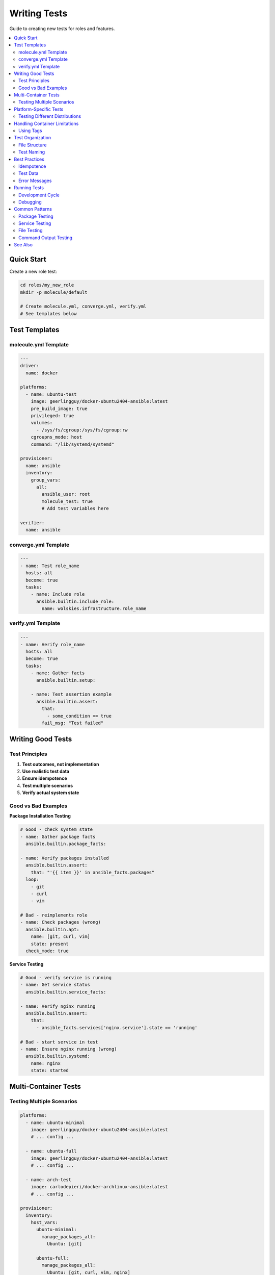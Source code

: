 Writing Tests
=============

Guide to creating new tests for roles and features.

.. contents::
   :local:
   :depth: 2

Quick Start
-----------

Create a new role test:

.. code-block:: bash

   cd roles/my_new_role
   mkdir -p molecule/default

   # Create molecule.yml, converge.yml, verify.yml
   # See templates below

Test Templates
--------------

molecule.yml Template
~~~~~~~~~~~~~~~~~~~~~

.. code-block:: yaml

   ---
   driver:
     name: docker

   platforms:
     - name: ubuntu-test
       image: geerlingguy/docker-ubuntu2404-ansible:latest
       pre_build_image: true
       privileged: true
       volumes:
         - /sys/fs/cgroup:/sys/fs/cgroup:rw
       cgroupns_mode: host
       command: "/lib/systemd/systemd"

   provisioner:
     name: ansible
     inventory:
       group_vars:
         all:
           ansible_user: root
           molecule_test: true
           # Add test variables here

   verifier:
     name: ansible

converge.yml Template
~~~~~~~~~~~~~~~~~~~~~

.. code-block:: yaml

   ---
   - name: Test role_name
     hosts: all
     become: true
     tasks:
       - name: Include role
         ansible.builtin.include_role:
           name: wolskies.infrastructure.role_name

verify.yml Template
~~~~~~~~~~~~~~~~~~~

.. code-block:: yaml

   ---
   - name: Verify role_name
     hosts: all
     become: true
     tasks:
       - name: Gather facts
         ansible.builtin.setup:

       - name: Test assertion example
         ansible.builtin.assert:
           that:
             - some_condition == true
           fail_msg: "Test failed"

Writing Good Tests
------------------

Test Principles
~~~~~~~~~~~~~~~

1. **Test outcomes, not implementation**
2. **Use realistic test data**
3. **Ensure idempotence**
4. **Test multiple scenarios**
5. **Verify actual system state**

Good vs Bad Examples
~~~~~~~~~~~~~~~~~~~~

**Package Installation Testing**

.. code-block:: yaml

   # Good - check system state
   - name: Gather package facts
     ansible.builtin.package_facts:

   - name: Verify packages installed
     ansible.builtin.assert:
       that: "'{{ item }}' in ansible_facts.packages"
     loop:
       - git
       - curl
       - vim

   # Bad - reimplements role
   - name: Check packages (wrong)
     ansible.builtin.apt:
       name: [git, curl, vim]
       state: present
     check_mode: true

**Service Testing**

.. code-block:: yaml

   # Good - verify service is running
   - name: Get service status
     ansible.builtin.service_facts:

   - name: Verify nginx running
     ansible.builtin.assert:
       that:
         - ansible_facts.services['nginx.service'].state == 'running'

   # Bad - start service in test
   - name: Ensure nginx running (wrong)
     ansible.builtin.systemd:
       name: nginx
       state: started

Multi-Container Tests
---------------------

Testing Multiple Scenarios
~~~~~~~~~~~~~~~~~~~~~~~~~~~

.. code-block:: yaml

   platforms:
     - name: ubuntu-minimal
       image: geerlingguy/docker-ubuntu2404-ansible:latest
       # ... config ...

     - name: ubuntu-full
       image: geerlingguy/docker-ubuntu2404-ansible:latest
       # ... config ...

     - name: arch-test
       image: carlodepieri/docker-archlinux-ansible:latest
       # ... config ...

   provisioner:
     inventory:
       host_vars:
         ubuntu-minimal:
           manage_packages_all:
             Ubuntu: [git]

         ubuntu-full:
           manage_packages_all:
             Ubuntu: [git, curl, vim, nginx]

         arch-test:
           manage_packages_all:
             Archlinux: [git, curl]

Platform-Specific Tests
-----------------------

Testing Different Distributions
~~~~~~~~~~~~~~~~~~~~~~~~~~~~~~~~

.. code-block:: yaml

   - name: Verify package (Ubuntu)
     ansible.builtin.assert:
       that: "'git' in ansible_facts.packages"
     when: ansible_distribution == "Ubuntu"

   - name: Verify package (Arch)
     ansible.builtin.assert:
       that: "'git' in ansible_facts.packages"
     when: ansible_distribution == "Archlinux"

Handling Container Limitations
-------------------------------

Using Tags
~~~~~~~~~~

Mark tasks that won't work in containers:

.. code-block:: yaml

   # In role tasks
   - name: Set hostname
     ansible.builtin.hostname:
       name: "{{ host_hostname }}"
     tags:
       - no-container

   # Run test skipping container-incompatible tasks
   # molecule test -- --skip-tags no-container

Test Organization
-----------------

File Structure
~~~~~~~~~~~~~~

.. code-block:: text

   roles/my_role/
   └── molecule/
       └── default/
           ├── molecule.yml          # Test config
           ├── converge.yml          # Deploy role
           ├── verify.yml            # Assertions
           ├── prepare.yml           # Setup (optional)
           └── requirements.yml      # Collections (optional)

Test Naming
~~~~~~~~~~~

Use descriptive container names:

* ``ubuntu-packages-full`` - Full package test
* ``ubuntu-packages-basic`` - Minimal packages
* ``ubuntu-repos-layered`` - Repository testing
* ``arch-packages-aur`` - AUR support testing

Best Practices
--------------

Idempotence
~~~~~~~~~~~

Always test idempotence:

.. code-block:: bash

   # Molecule automatically runs converge twice
   molecule test  # Includes idempotence check

Manual idempotence testing:

.. code-block:: bash

   molecule converge
   molecule converge  # Should report no changes

Test Data
~~~~~~~~~

Use realistic data:

.. code-block:: yaml

   # Good - production-like
   users:
     - name: developer
       shell: /bin/bash
       groups: [sudo, docker]

   # Bad - test-specific
   users:
     - name: testuser1
       shell: /bin/sh
       groups: [testgroup]

Error Messages
~~~~~~~~~~~~~~

Write helpful failure messages:

.. code-block:: yaml

   - name: Verify git installed
     ansible.builtin.assert:
       that: "'git' in ansible_facts.packages"
       fail_msg: "git package not installed - check manage_packages role"
       success_msg: "git package verified"

Running Tests
-------------

Development Cycle
~~~~~~~~~~~~~~~~~

.. code-block:: bash

   # Create environment
   molecule create

   # Iterate quickly
   molecule converge  # Deploy
   # ... make changes ...
   molecule converge  # Deploy again
   molecule verify    # Test

   # Full test when ready
   molecule test

   # Clean up
   molecule destroy

Debugging
~~~~~~~~~

.. code-block:: bash

   # Verbose output
   molecule converge -- -vvv

   # Keep containers for inspection
   molecule test --destroy=never

   # SSH into container
   molecule login -h ubuntu-test

Common Patterns
---------------

Package Testing
~~~~~~~~~~~~~~~

.. code-block:: yaml

   - name: Gather package facts
     ansible.builtin.package_facts:

   - name: Verify packages
     ansible.builtin.assert:
       that: "'{{ item }}' in ansible_facts.packages"
       fail_msg: "Package {{ item }} not installed"
     loop: "{{ expected_packages }}"

Service Testing
~~~~~~~~~~~~~~~

.. code-block:: yaml

   - name: Gather service facts
     ansible.builtin.service_facts:

   - name: Verify services
     ansible.builtin.assert:
       that: >
         ansible_facts.services[item + '.service'].state == 'running'
       fail_msg: "Service {{ item }} not running"
     loop: "{{ expected_services }}"

File Testing
~~~~~~~~~~~~

.. code-block:: yaml

   - name: Check file exists
     ansible.builtin.stat:
       path: /etc/myapp/config.yml
     register: config_file

   - name: Verify file
     ansible.builtin.assert:
       that:
         - config_file.stat.exists
         - config_file.stat.mode == '0644'

Command Output Testing
~~~~~~~~~~~~~~~~~~~~~~

.. code-block:: yaml

   - name: Get hostname
     ansible.builtin.command: hostname
     register: hostname_output
     changed_when: false

   - name: Verify hostname
     ansible.builtin.assert:
       that: hostname_output.stdout == expected_hostname

See Also
--------

* :doc:`running-tests` - Running tests
* :doc:`molecule-architecture` - Test infrastructure
* :doc:`../development/tdd-process` - TDD workflow
